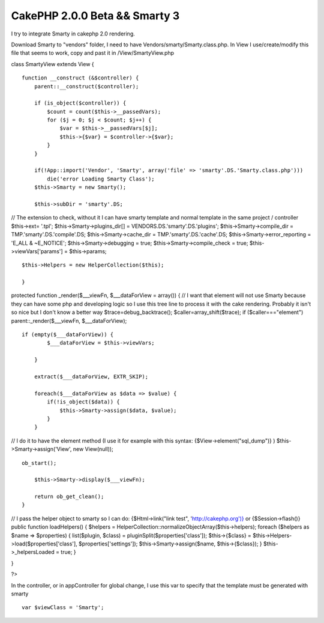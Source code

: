 CakePHP 2.0.0 Beta && Smarty 3
==============================

I try to integrate Smarty in cakephp 2.0 rendering.

Download Smarty to "vendors" folder, I need to have
Vendors/smarty/Smarty.class.php. In View I use/create/modify this file
that seems to work, copy and past it in /View/SmartyView.php

class SmartyView extends View {

::

    function __construct (&$controller) {
        parent::__construct($controller);
    
        if (is_object($controller)) {
            $count = count($this->__passedVars);
            for ($j = 0; $j < $count; $j++) {
                $var = $this->__passedVars[$j];
                $this->{$var} = $controller->{$var};
            }
        }
    
        if(!App::import('Vendor', 'Smarty', array('file' => 'smarty'.DS.'Smarty.class.php')))
            die('error Loading Smarty Class');
        $this->Smarty = new Smarty();
    
        $this->subDir = 'smarty'.DS;

// The extension to check, without it I can have smarty template and
normal template in the same project / controller $this->ext= '.tpl';
$this->Smarty->plugins_dir[] = VENDORS.DS.'smarty'.DS.'plugins';
$this->Smarty->compile_dir = TMP.'smarty'.DS.'compile'.DS;
$this->Smarty->cache_dir = TMP.'smarty'.DS.'cache'.DS;
$this->Smarty->error_reporting = 'E_ALL & ~E_NOTICE';
$this->Smarty->debugging = true; $this->Smarty->compile_check = true;
$this->viewVars['params'] = $this->params;

::

    $this->Helpers = new HelperCollection($this);
    
    }

protected function _render($___viewFn, $___dataForView = array()) { //
I want that element will not use Smarty because they can have some php
and developing logic so I use this tree line to process it with the
cake rendering. Probably it isn't so nice but I don't know a better
way $trace=debug_backtrace(); $caller=array_shift($trace); if
($caller==="element") parent::_render($___viewFn, $___dataForView);

::

    if (empty($___dataForView)) {
            $___dataForView = $this->viewVars;
    
        }
    
        extract($___dataForView, EXTR_SKIP);
    
        foreach($___dataForView as $data => $value) {
            if(!is_object($data)) {
                $this->Smarty->assign($data, $value);
            }
        }

// I do it to have the element method (I use it for example with this
syntax: {$View->element("sql_dump")} ) $this->Smarty->assign('View',
new View(null));

::

    ob_start();
    
        $this->Smarty->display($___viewFn);
    
        return ob_get_clean();
    }

// I pass the helper object to smarty so I can do: {$Html->link("link
test", '`http://cakephp.org')}`_ or {$Session->flash()} public
function loadHelpers() { $helpers =
HelperCollection::normalizeObjectArray($this->helpers); foreach
($helpers as $name => $properties) { list($plugin, $class) =
pluginSplit($properties['class']); $this->{$class} =
$this->Helpers->load($properties['class'], $properties['settings']);
$this->Smarty->assign($name, $this->{$class}); } $this->_helpersLoaded
= true; }

}

?>

In the controller, or in appController for global change, I use this
var to specify that the template must be generated with smarty

::

    var $viewClass = 'Smarty';




.. _http://cakephp.org')}: http://cakephp.org')}

.. author:: skler
.. categories:: articles, code
.. tags:: smarty,cakephp 2.0,Code


